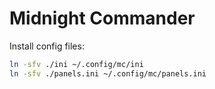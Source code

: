 * Midnight Commander

  Install config files:

  #+begin_src bash :results output
    ln -sfv ./ini ~/.config/mc/ini
    ln -sfv ./panels.ini ~/.config/mc/panels.ini
  #+end_src


